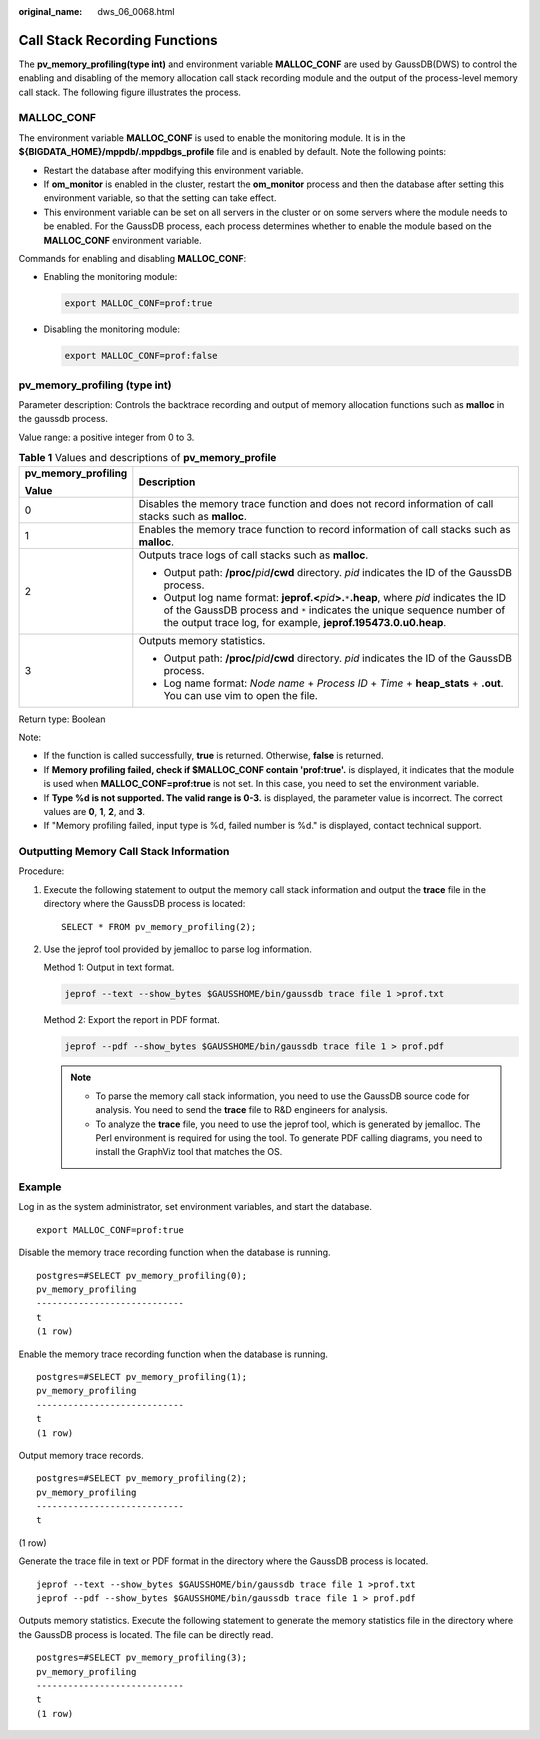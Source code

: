 :original_name: dws_06_0068.html

.. _dws_06_0068:

Call Stack Recording Functions
==============================

The **pv_memory_profiling(type int)** and environment variable **MALLOC_CONF** are used by GaussDB(DWS) to control the enabling and disabling of the memory allocation call stack recording module and the output of the process-level memory call stack. The following figure illustrates the process.

|image1|

MALLOC_CONF
-----------

The environment variable **MALLOC_CONF** is used to enable the monitoring module. It is in the **${BIGDATA_HOME}/mppdb/.mppdbgs_profile** file and is enabled by default. Note the following points:

-  Restart the database after modifying this environment variable.
-  If **om_monitor** is enabled in the cluster, restart the **om_monitor** process and then the database after setting this environment variable, so that the setting can take effect.
-  This environment variable can be set on all servers in the cluster or on some servers where the module needs to be enabled. For the GaussDB process, each process determines whether to enable the module based on the **MALLOC_CONF** environment variable.

Commands for enabling and disabling **MALLOC_CONF**:

-  Enabling the monitoring module:

   .. code-block::

      export MALLOC_CONF=prof:true

-  Disabling the monitoring module:

   .. code-block::

      export MALLOC_CONF=prof:false

pv_memory_profiling (type int)
------------------------------

Parameter description: Controls the backtrace recording and output of memory allocation functions such as **malloc** in the gaussdb process.

Value range: a positive integer from 0 to 3.

.. table:: **Table 1** Values and descriptions of **pv_memory_profile**

   +-----------------------------------+-------------------------------------------------------------------------------------------------------------------------------------------------------------------------------------------------------------------------------------------------+
   | pv_memory_profiling               | Description                                                                                                                                                                                                                                     |
   |                                   |                                                                                                                                                                                                                                                 |
   | Value                             |                                                                                                                                                                                                                                                 |
   +===================================+=================================================================================================================================================================================================================================================+
   | 0                                 | Disables the memory trace function and does not record information of call stacks such as **malloc**.                                                                                                                                           |
   +-----------------------------------+-------------------------------------------------------------------------------------------------------------------------------------------------------------------------------------------------------------------------------------------------+
   | 1                                 | Enables the memory trace function to record information of call stacks such as **malloc**.                                                                                                                                                      |
   +-----------------------------------+-------------------------------------------------------------------------------------------------------------------------------------------------------------------------------------------------------------------------------------------------+
   | 2                                 | Outputs trace logs of call stacks such as **malloc**.                                                                                                                                                                                           |
   |                                   |                                                                                                                                                                                                                                                 |
   |                                   | -  Output path: **/proc/**\ *pid*\ **/cwd** directory. *pid* indicates the ID of the GaussDB process.                                                                                                                                           |
   |                                   | -  Output log name format: **jeprof.<**\ *pid*\ **>.**\ ``*``\ **.heap**, where *pid* indicates the ID of the GaussDB process and ``*`` indicates the unique sequence number of the output trace log, for example, **jeprof.195473.0.u0.heap**. |
   +-----------------------------------+-------------------------------------------------------------------------------------------------------------------------------------------------------------------------------------------------------------------------------------------------+
   | 3                                 | Outputs memory statistics.                                                                                                                                                                                                                      |
   |                                   |                                                                                                                                                                                                                                                 |
   |                                   | -  Output path: **/proc/**\ *pid*\ **/cwd** directory. *pid* indicates the ID of the GaussDB process.                                                                                                                                           |
   |                                   | -  Log name format: *Node name* + *Process ID* + *Time* + **heap_stats** + **.out**. You can use vim to open the file.                                                                                                                          |
   +-----------------------------------+-------------------------------------------------------------------------------------------------------------------------------------------------------------------------------------------------------------------------------------------------+

Return type: Boolean

Note:

-  If the function is called successfully, **true** is returned. Otherwise, **false** is returned.
-  If **Memory profiling failed, check if $MALLOC_CONF contain 'prof:true'.** is displayed, it indicates that the module is used when **MALLOC_CONF=prof:true** is not set. In this case, you need to set the environment variable.
-  If **Type %d is not supported. The valid range is 0-3.** is displayed, the parameter value is incorrect. The correct values are **0**, **1**, **2**, and **3**.
-  If "Memory profiling failed, input type is %d, failed number is %d." is displayed, contact technical support.

Outputting Memory Call Stack Information
----------------------------------------

Procedure:

#. Execute the following statement to output the memory call stack information and output the **trace** file in the directory where the GaussDB process is located:

   ::

      SELECT * FROM pv_memory_profiling(2);

#. Use the jeprof tool provided by jemalloc to parse log information.

   Method 1: Output in text format.

   .. code-block::

      jeprof --text --show_bytes $GAUSSHOME/bin/gaussdb trace file 1 >prof.txt

   Method 2: Export the report in PDF format.

   .. code-block::

      jeprof --pdf --show_bytes $GAUSSHOME/bin/gaussdb trace file 1 > prof.pdf

   .. note::

      -  To parse the memory call stack information, you need to use the GaussDB source code for analysis. You need to send the **trace** file to R&D engineers for analysis.
      -  To analyze the **trace** file, you need to use the jeprof tool, which is generated by jemalloc. The Perl environment is required for using the tool. To generate PDF calling diagrams, you need to install the GraphViz tool that matches the OS.

Example
-------

Log in as the system administrator, set environment variables, and start the database.

::

   export MALLOC_CONF=prof:true

Disable the memory trace recording function when the database is running.

::

   postgres=#SELECT pv_memory_profiling(0);
   pv_memory_profiling
   ----------------------------
   t
   (1 row)

Enable the memory trace recording function when the database is running.

::

   postgres=#SELECT pv_memory_profiling(1);
   pv_memory_profiling
   ----------------------------
   t
   (1 row)

Output memory trace records.

::

   postgres=#SELECT pv_memory_profiling(2);
   pv_memory_profiling
   ----------------------------
   t

(1 row)

Generate the trace file in text or PDF format in the directory where the GaussDB process is located.

::

   jeprof --text --show_bytes $GAUSSHOME/bin/gaussdb trace file 1 >prof.txt
   jeprof --pdf --show_bytes $GAUSSHOME/bin/gaussdb trace file 1 > prof.pdf

Outputs memory statistics. Execute the following statement to generate the memory statistics file in the directory where the GaussDB process is located. The file can be directly read.

::

   postgres=#SELECT pv_memory_profiling(3);
   pv_memory_profiling
   ----------------------------
   t
   (1 row)

.. |image1| image:: /_static/images/en-us_image_0000001764675554.png
